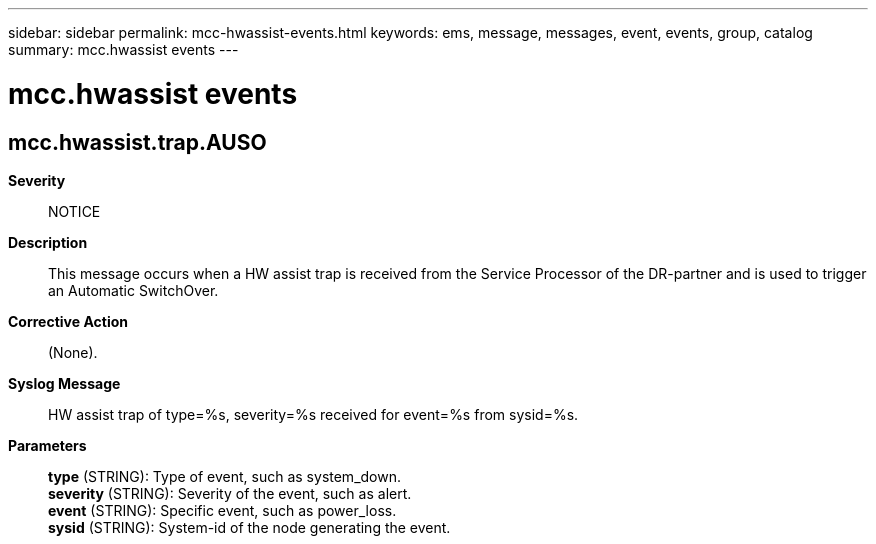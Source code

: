 ---
sidebar: sidebar
permalink: mcc-hwassist-events.html
keywords: ems, message, messages, event, events, group, catalog
summary: mcc.hwassist events
---

= mcc.hwassist events
:toclevels: 1
:hardbreaks:
:nofooter:
:icons: font
:linkattrs:
:imagesdir: ./media/

== mcc.hwassist.trap.AUSO
*Severity*::
NOTICE
*Description*::
This message occurs when a HW assist trap is received from the Service Processor of the DR-partner and is used to trigger an Automatic SwitchOver.
*Corrective Action*::
(None).
*Syslog Message*::
HW assist trap of type=%s, severity=%s received for event=%s from sysid=%s.
*Parameters*::
*type* (STRING): Type of event, such as system_down.
*severity* (STRING): Severity of the event, such as alert.
*event* (STRING): Specific event, such as power_loss.
*sysid* (STRING): System-id of the node generating the event.
